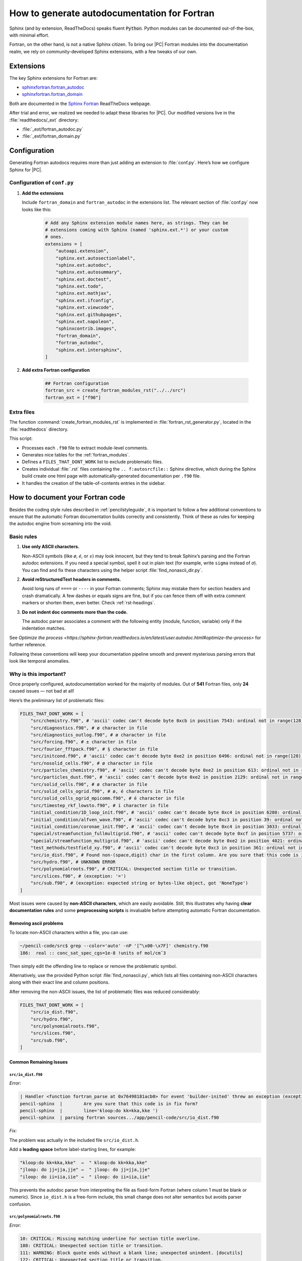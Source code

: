 .. _fortranautodochowto:
 
**********************************************
How to generate autodocumentation for Fortran
**********************************************


Sphinx (and by extension, ReadTheDocs) speaks fluent :code:`Python`. Python
modules can be documented out-of-the-box, with minimal effort.

Fortran, on the other hand, is not a native Sphinx citizen. To bring our
|PC| Fortran modules into the documentation realm, we rely on community-developed Sphinx extensions, with a few tweaks of our own.


Extensions
===============

The key Sphinx extensions for Fortran are:

* `sphinxfortran.fortran_autodoc
  <https://sphinx-fortran.readthedocs.io/en/latest/lib.autodoc.html#module-sphinxfortran.fortran_autodoc>`_
* `sphinxfortran.fortran_domain
  <https://sphinx-fortran.readthedocs.io/en/latest/lib.domain.html>`_

Both are documented in the `Sphinx Fortran <https://sphinx-fortran.readthedocs.io/en/latest/index.html>`__ ReadTheDocs webpage.

After trial and error, we realized we needed to adapt these libraries for
|PC|. Our modified versions live in the :file:`readthedocs/_ext` directory:

* :file:`_ext/fortran_autodoc.py`
* :file:`_ext/fortran_domain.py`


Configuration
==============


Generating Fortran autodocs requires more than just adding an extension
to :file:`conf.py`. Here’s how we configure Sphinx for |PC|.


Configuration of ``conf.py``
------------------------------

1. **Add the extensions**

   Include ``fortran_domain`` and ``fortran_autodoc`` in the extensions
   list. The relevant section of :file:`conf.py` now looks like this:


    .. code:: python

        # Add any Sphinx extension module names here, as strings. They can be
        # extensions coming with Sphinx (named 'sphinx.ext.*') or your custom
        # ones.
        extensions = [
            "autoapi.extension",
            "sphinx.ext.autosectionlabel",
            "sphinx.ext.autodoc",
            "sphinx.ext.autosummary",
            "sphinx.ext.doctest",
            "sphinx.ext.todo",
            "sphinx.ext.mathjax",
            "sphinx.ext.ifconfig",
            "sphinx.ext.viewcode",
            "sphinx.ext.githubpages",
            "sphinx.ext.napoleon",
            "sphinxcontrib.images",
            "fortran_domain",
            "fortran_autodoc",
            "sphinx.ext.intersphinx",
        ]

2. **Add extra Fortran configuration**

    .. code:: python

        ## Fortran configuration
        fortran_src = create_fortran_modules_rst("../../src")
        fortran_ext = ["f90"]



Extra files
-------------


The function :command:`create_fortran_modules_rst` is implemented in
:file:`fortran_rst_generator.py`, located in the :file:`readthedocs`
directory.

This script:

* Processes each ``.f90`` file to extract module-level comments.

* Generates nice tables for the :ref:`fortran_modules`.

* Defines a ``FILES_THAT_DONT_WORK`` list to exclude problematic files.

* Creates individual :file:`.rst` files containing the ``.. f:autosrcfile::`` Sphinx directive,
  which during the Sphinx build create one html page with automatically-generated documentation per ``.f90`` file.

* It handles the creation of the table-of-contents entries in the sidebar.



How to document your Fortran code
===================================


Besides the coding style rules described in :ref:`pencilstyleguide`, it is
important to follow a few additional conventions to ensure that the automatic
Fortran documentation builds correctly and consistently. Think of these as
rules for keeping the autodoc engine from screaming into the void.


Basic rules
------------

#. **Use only ASCII characters.**

   Non-ASCII symbols (like `ø`, `é`, or `±`) may look innocent, but they tend
   to break Sphinx’s parsing and the Fortran autodoc extensions. If you need a
   special symbol, spell it out in plain text (for example, write ``sigma``
   instead of `σ`). You can find and fix these characters using the helper
   script :file:`find_nonascii_dir.py`.

#. **Avoid reStructuredText headers in comments.**

   Avoid long runs of ``====`` or ``----`` in your Fortran comments; Sphinx may
   mistake them for section headers and crash dramatically. A few dashes or
   equals signs are fine, but if you can fence them off with extra comment
   markers or shorten them, even better. Check :ref:`rst-headings`.

#. **Do not indent doc comments more than the code.**

   The autodoc parser associates a comment with the following entity (module,
   function, variable) only if the indentation matches.

See `Optimize the process <https://sphinx-fortran.readthedocs.io/en/latest/user.autodoc.html#optimize-the-process>` for further reference. 



Following these conventions will keep your documentation pipeline smooth and
prevent mysterious parsing errors that look like temporal anomalies.


Why is this important?
-----------------------

Once properly configured, autodocumentation worked for the majority of modules.
Out of **541** Fortran files, only **24** caused issues — not bad at all!

Here’s the preliminary list of problematic files:



.. code:: python

    FILES_THAT_DONT_WORK = [
        "src/chemistry.f90", # 'ascii' codec can't decode byte 0xcb in position 7543: ordinal not in range(128).
        "src/diagnostics.f90", # ø character in file
        "src/diagnostics_outlog.f90", # ø character in file
        "src/forcing.f90", # ± character in file
        "src/fourier_fftpack.f90", # § character in file
        "src/initcond.f90", # 'ascii' codec can't decode byte 0xe2 in position 6496: ordinal not in range(128).
        "src/nosolid_cells.f90", # ø character in file
        "src/particles_chemistry.f90", # 'ascii' codec can't decode byte 0xe2 in position 613: ordinal not in range(128).
        "src/particles_dust.f90", # 'ascii' codec can't decode byte 0xe2 in position 2129: ordinal not in range(128).
        "src/solid_cells.f90", # ø character in file
        "src/solid_cells_ogrid.f90", # ø, é characters in file
        "src/solid_cells_ogrid_mpicomm.f90", # é character in file
        "src/timestep_rkf_lowsto.f90", # í character in file
        "initial_condition/1D_loop_init.f90", # 'ascii' codec can't decode byte 0xc4 in position 6280: ordinal not in range(128).
        "initial_condition/alfven_wave.f90", # 'ascii' codec can't decode byte 0xc3 in position 39: ordinal not in range(128).
        "initial_condition/coronae_init.f90", # 'ascii' codec can't decode byte 0xc4 in position 3033: ordinal not in range(128).
        "special/streamfunction_fullmultigrid.f90", # 'ascii' codec can't decode byte 0xcf in position 5737: ordinal not in range   (128).
        "special/streamfunction_multigrid.f90", # 'ascii' codec can't decode byte 0xe2 in position 4021: ordinal not in range(128).
        "test_methods/testfield_xy.f90", # 'ascii' codec can't decode byte 0xc3 in position 361: ordinal not in range(128).
        "src/io_dist.f90", # Found non-(space,digit) char in the first column. Are you sure that this code is in fix form?  line='kloop:do kk=kka,kke ')
        "src/hydro.f90", # UNKNOWN ERROR
        "src/polynomialroots.f90", # CRITICAL: Unexpected section title or transition.
        "src/slices.f90", # (exception: '=')
        "src/sub.f90", # (exception: expected string or bytes-like object, got 'NoneType')
    ]


Most issues were caused by **non-ASCII characters**, which are easily avoidable.
Still, this illustrates why having **clear documentation rules** and some
**preprocessing scripts** is invaluable before attempting automatic
Fortran documentation.

Removing ascii problems
^^^^^^^^^^^^^^^^^^^^^^^^

To locate non-ASCII characters within a file, you can use:

.. code:: bash

    ~/pencil-code/src$ grep --color='auto' -nP '[^\x00-\x7F]' chemistry.f90
    186:  real :: conc_sat_spec_cgs=1e-8 !units of mol/cmˆ3

Then simply edit the offending line to replace or remove the problematic symbol.

Alternatively, use the provided Python script
:file:`find_nonascii.py`, which lists all files containing non-ASCII characters
along with their exact line and column positions.

After removing the non-ASCII issues, the list of problematic files
was reduced considerably:

.. code:: python

    FILES_THAT_DONT_WORK = [
        "src/io_dist.f90",
        "src/hydro.f90",
        "src/polynomialroots.f90",
        "src/slices.f90",
        "src/sub.f90",
    ]

Common Remaining Issues
^^^^^^^^^^^^^^^^^^^^^^^^


``src/io_dist.f90``
""""""""""""""""""""""

*Error:*

.. code::

    | Handler <function fortran_parse at 0x76498181acb0> for event 'builder-inited' threw an exception (exception: readfortrancode: Found non-(space,digit) char in the first column.
    pencil-sphinx  |        Are you sure that this code is in fix form?
    pencil-sphinx  |        line='kloop:do kk=kka,kke ')
    pencil-sphinx  | parsing fortran sources.../app/pencil-code/src/io_dist.f90

*Fix:*

The problem was actually in the included file ``src/io_dist.h``.

Add a **leading space** before label-starting lines, for example:

.. code::

    "kloop:do kk=kka,kke"  →  " kloop:do kk=kka,kke"
    "jloop: do jj=jja,jje" →  " jloop: do jj=jja,jje"
    "iloop: do ii=iia,iie" →  " iloop: do ii=iia,iie"

This prevents the autodoc parser from interpreting the file as
fixed-form Fortran (where column 1 must be blank or numeric).
Since ``io_dist.h`` is a free-form include, this small change
does not alter semantics but avoids parser confusion.


``src/polynomialroots.f90``
""""""""""""""""""""""""""""


*Error:*



.. code:: text


    10: CRITICAL: Missing matching underline for section title overline.
    108: CRITICAL: Unexpected section title or transition.
    111: WARNING: Block quote ends without a blank line; unexpected unindent. [docutils]
    122: CRITICAL: Unexpected section title or transition.
    125: WARNING: Block quote ends without a blank line; unexpected unindent. [docutils]
    137: CRITICAL: Unexpected section title or transition.
    152: CRITICAL: Unexpected section title or transition.

*Fix:*

Replace all comment-only separator lines (e.g. long ``-----`` or ``====``)
with shorter or descriptive comments, for example:

Sphinx interprets long punctuation lines in the generated RST
as section overlines or transitions. If the lengths mismatch or
the structure is ambiguous, parsing fails.  
Shorter, plain comments prevent RST misinterpretation.

``src/slices.f90``
""""""""""""""""""""""""

*Error:*


.. code:: text
    
    src/sub.f90
    pencil-sphinx  | =type(1:len(trim(type))-1) None
    pencil-sphinx  | ::real3 <re.Match object; span=(0, 7), match='::real3'>
    pencil-sphinx  | make: *** [Makefile:41: html] Error 2



*Fix:*  

Not yet identified. Possibly caused by a malformed type declaration or
nonstandard Fortran syntax that confuses the parser.




``src/hydro.f90``
""""""""""""""""""""

*Error:*


.. code:: text

    Extension error (fortran_autodoc):
    pencil-sphinx  | Handler <function fortran_parse at 0x718c73c0ec20> for event 'builder-inited' threw an exception (exception: (2, '(lsh*(lsh', '(lsh*(lsh'))
    pencil-sphinx  | parsing fortran sources.../app/pencil-code/src/hydro.f90
    pencil-sphinx  | make: *** [Makefile:41: html] Error 2

*Fix:*  

Still under investigation.



``src/sub.f90``
""""""""""""""""""


*Error:*


.. code:: text

    src/sub.f90
    pencil-sphinx | =type(1:len(trim(type))-1) None
    pencil-sphinx | ::real3 <re.Match object; span=(0, 7), match='::real3'>
    pencil-sphinx | make: *** [Makefile:41: html] Error 2

*Fix:*  
Not yet resolved. 


Even with these few stubborn cases, the autodoc coverage rate is above **99%**.
In other words, most of the universe is in order — only a few
files still resist documentation, like rogue planets evading a gravity well.
